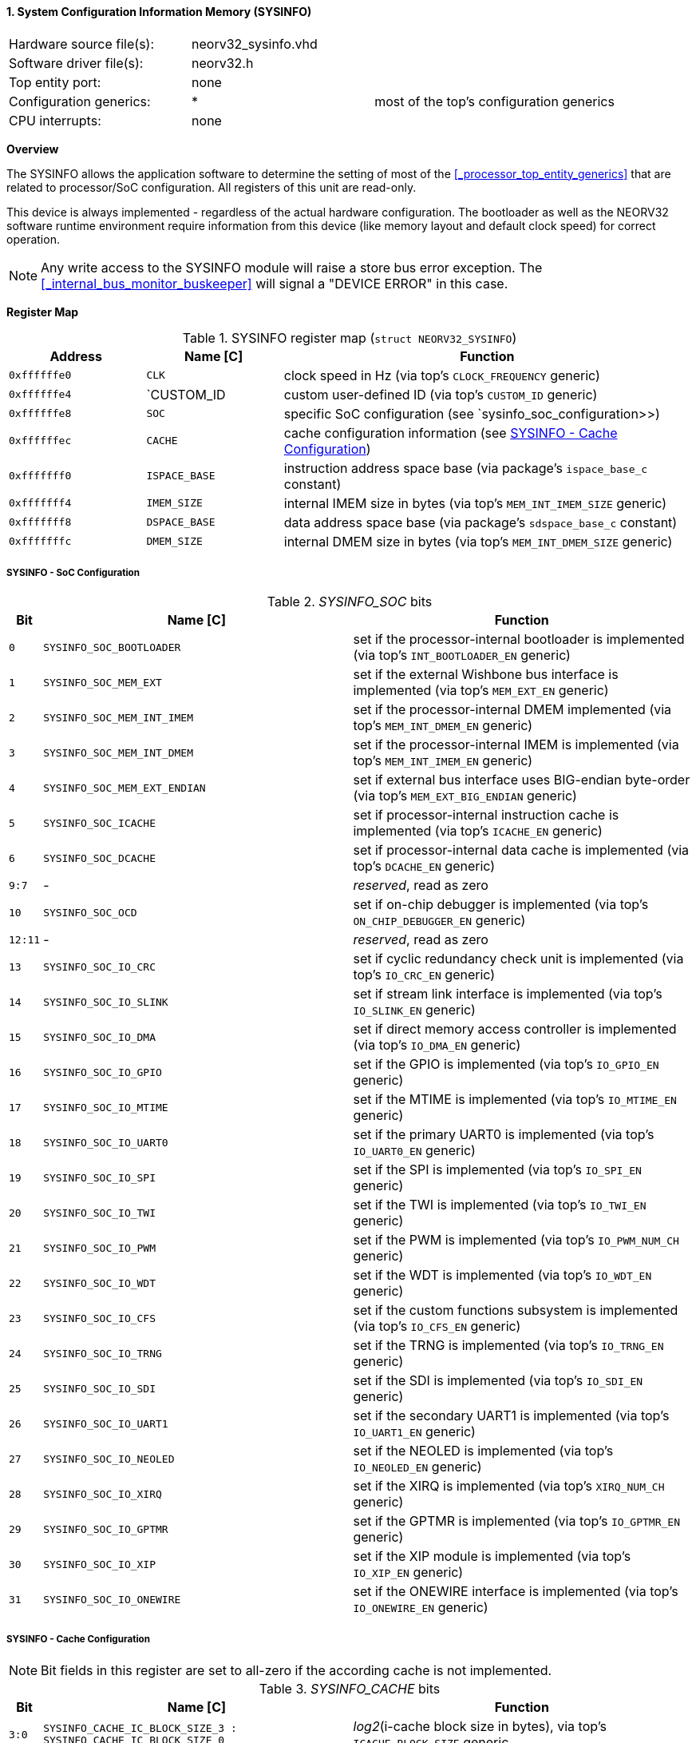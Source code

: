 <<<
:sectnums:
==== System Configuration Information Memory (SYSINFO)

[cols="<3,<3,<4"]
[frame="topbot",grid="none"]
|=======================
| Hardware source file(s): | neorv32_sysinfo.vhd | 
| Software driver file(s): | neorv32.h |
| Top entity port:         | none | 
| Configuration generics:  | * | most of the top's configuration generics
| CPU interrupts:          | none | 
|=======================


**Overview**

The SYSINFO allows the application software to determine the setting of most of the <<_processor_top_entity_generics>>
that are related to processor/SoC configuration. All registers of this unit are read-only.

This device is always implemented - regardless of the actual hardware configuration. The bootloader as well
as the NEORV32 software runtime environment require information from this device (like memory layout
and default clock speed) for correct operation.

[NOTE]
Any write access to the SYSINFO module will raise a store bus error exception. The <<_internal_bus_monitor_buskeeper>>
will signal a "DEVICE ERROR" in this case.


**Register Map**

.SYSINFO register map (`struct NEORV32_SYSINFO`)
[cols="<2,<2,<6"]
[options="header",grid="all"]
|=======================
| Address | Name [C] | Function
| `0xffffffe0` | `CLK`         | clock speed in Hz (via top's `CLOCK_FREQUENCY` generic)
| `0xffffffe4` | `CUSTOM_ID    | custom user-defined ID (via top's `CUSTOM_ID` generic)
| `0xffffffe8` | `SOC`         | specific SoC configuration (see `sysinfo_soc_configuration>>)
| `0xffffffec` | `CACHE`       | cache configuration information (see <<_sysinfo_cache_configuration>>)
| `0xfffffff0` | `ISPACE_BASE` | instruction address space base (via package's `ispace_base_c` constant)
| `0xfffffff4` | `IMEM_SIZE`   | internal IMEM size in bytes (via top's `MEM_INT_IMEM_SIZE` generic)
| `0xfffffff8` | `DSPACE_BASE` | data address space base (via package's `sdspace_base_c` constant)
| `0xfffffffc` | `DMEM_SIZE`   | internal DMEM size in bytes (via top's `MEM_INT_DMEM_SIZE` generic)
|=======================


===== SYSINFO - SoC Configuration

._SYSINFO_SOC_ bits
[cols="^1,<10,<11"]
[options="header",grid="all"]
|=======================
| Bit | Name [C] | Function
| `0`     | `SYSINFO_SOC_BOOTLOADER`     | set if the processor-internal bootloader is implemented (via top's `INT_BOOTLOADER_EN` generic)
| `1`     | `SYSINFO_SOC_MEM_EXT`        | set if the external Wishbone bus interface is implemented (via top's `MEM_EXT_EN` generic)
| `2`     | `SYSINFO_SOC_MEM_INT_IMEM`   | set if the processor-internal DMEM implemented (via top's `MEM_INT_DMEM_EN` generic)
| `3`     | `SYSINFO_SOC_MEM_INT_DMEM`   | set if the processor-internal IMEM is implemented (via top's `MEM_INT_IMEM_EN` generic)
| `4`     | `SYSINFO_SOC_MEM_EXT_ENDIAN` | set if external bus interface uses BIG-endian byte-order (via top's `MEM_EXT_BIG_ENDIAN` generic)
| `5`     | `SYSINFO_SOC_ICACHE`         | set if processor-internal instruction cache is implemented (via top's `ICACHE_EN` generic)
| `6`     | `SYSINFO_SOC_DCACHE`         | set if processor-internal data cache is implemented (via top's `DCACHE_EN` generic)
| `9:7`   | -                            | _reserved_, read as zero
| `10`    | `SYSINFO_SOC_OCD`            | set if on-chip debugger is implemented (via top's `ON_CHIP_DEBUGGER_EN` generic)
| `12:11` | -                            | _reserved_, read as zero
| `13`    | `SYSINFO_SOC_IO_CRC`         | set if cyclic redundancy check unit is implemented (via top's `IO_CRC_EN` generic)
| `14`    | `SYSINFO_SOC_IO_SLINK`       | set if stream link interface is implemented (via top's `IO_SLINK_EN` generic)
| `15`    | `SYSINFO_SOC_IO_DMA`         | set if direct memory access controller is implemented (via top's `IO_DMA_EN` generic)
| `16`    | `SYSINFO_SOC_IO_GPIO`        | set if the GPIO is implemented (via top's `IO_GPIO_EN` generic)
| `17`    | `SYSINFO_SOC_IO_MTIME`       | set if the MTIME is implemented (via top's `IO_MTIME_EN` generic)
| `18`    | `SYSINFO_SOC_IO_UART0`       | set if the primary UART0 is implemented (via top's `IO_UART0_EN` generic)
| `19`    | `SYSINFO_SOC_IO_SPI`         | set if the SPI is implemented (via top's `IO_SPI_EN` generic)
| `20`    | `SYSINFO_SOC_IO_TWI`         | set if the TWI is implemented (via top's `IO_TWI_EN` generic)
| `21`    | `SYSINFO_SOC_IO_PWM`         | set if the PWM is implemented (via top's `IO_PWM_NUM_CH` generic)
| `22`    | `SYSINFO_SOC_IO_WDT`         | set if the WDT is implemented (via top's `IO_WDT_EN` generic)
| `23`    | `SYSINFO_SOC_IO_CFS`         | set if the custom functions subsystem is implemented (via top's `IO_CFS_EN` generic)
| `24`    | `SYSINFO_SOC_IO_TRNG`        | set if the TRNG is implemented (via top's `IO_TRNG_EN` generic)
| `25`    | `SYSINFO_SOC_IO_SDI`         | set if the SDI is implemented (via top's `IO_SDI_EN` generic)
| `26`    | `SYSINFO_SOC_IO_UART1`       | set if the secondary UART1 is implemented (via top's `IO_UART1_EN` generic)
| `27`    | `SYSINFO_SOC_IO_NEOLED`      | set if the NEOLED is implemented (via top's `IO_NEOLED_EN` generic)
| `28`    | `SYSINFO_SOC_IO_XIRQ`        | set if the XIRQ is implemented (via top's `XIRQ_NUM_CH` generic)
| `29`    | `SYSINFO_SOC_IO_GPTMR`       | set if the GPTMR is implemented (via top's `IO_GPTMR_EN` generic)
| `30`    | `SYSINFO_SOC_IO_XIP`         | set if the XIP module is implemented (via top's `IO_XIP_EN` generic)
| `31`    | `SYSINFO_SOC_IO_ONEWIRE`     | set if the ONEWIRE interface is implemented (via top's `IO_ONEWIRE_EN` generic)
|=======================


===== SYSINFO - Cache Configuration

[NOTE]
Bit fields in this register are set to all-zero if the according cache is not implemented.

._SYSINFO_CACHE_ bits
[cols="^1,<10,<11"]
[options="header",grid="all"]
|=======================
| Bit     | Name [C] | Function
| `3:0`   | `SYSINFO_CACHE_IC_BLOCK_SIZE_3 : SYSINFO_CACHE_IC_BLOCK_SIZE_0`       | _log2_(i-cache block size in bytes), via top's `ICACHE_BLOCK_SIZE` generic
| `7:4`   | `SYSINFO_CACHE_IC_NUM_BLOCKS_3 : SYSINFO_CACHE_IC_NUM_BLOCKS_0`       | _log2_(i-cache number of cache blocks), via top's `ICACHE_NUM_BLOCKS` generic
| `11:9`  | `SYSINFO_CACHE_IC_ASSOCIATIVITY_3 : SYSINFO_CACHE_IC_ASSOCIATIVITY_0` | _log2_(i-cache associativity), via top's `ICACHE_ASSOCIATIVITY` generic
| `15:12` | `SYSINFO_CACHE_IC_REPLACEMENT_3 : SYSINFO_CACHE_IC_REPLACEMENT_0`     | i-cache replacement policy (`0001` = LRU if associativity > 0)
| `19:16` | `SYSINFO_CACHE_DC_BLOCK_SIZE_3 : SYSINFO_CACHE_DC_BLOCK_SIZE_0`       | _log2_(d-cache block size in bytes), via top's `DCACHE_BLOCK_SIZE` generic
| `23:20` | `SYSINFO_CACHE_DC_NUM_BLOCKS_3 : SYSINFO_CACHE_DC_NUM_BLOCKS_0`       | _log2_(d-cache number of cache blocks), via top's `DCACHE_NUM_BLOCKS` generic
| `27:24` | `SYSINFO_CACHE_DC_ASSOCIATIVITY_3 : SYSINFO_CACHE_DC_ASSOCIATIVITY_0` | always zero
| `31:28` | `SYSINFO_CACHE_DC_REPLACEMENT_3 : SYSINFO_CACHE_DC_REPLACEMENT_0`     | always zero
|=======================
